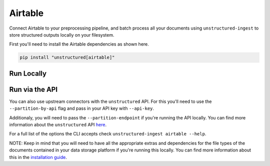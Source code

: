Airtable
==========
Connect Airtable to your preprocessing pipeline, and batch process all your documents using ``unstructured-ingest`` to store structured outputs locally on your filesystem. 

First you'll need to install the Airtable dependencies as shown here.

.. code:: shell

  pip install "unstructured[airtable]"

Run Locally
-----------

.. tabs::

   .. tab:: Shell

      .. code:: shell

        unstructured-ingest \
          airtable \
          --metadata-exclude filename,file_directory,metadata.data_source.date_processed \
          --personal-access-token "$AIRTABLE_PERSONAL_ACCESS_TOKEN" \
          --structured-output-dir airtable-ingest-output \
          --num-processes 2 \
          --reprocess

   .. tab:: Python

      .. code:: python

        import subprocess

        command = [
          "unstructured-ingest",
          "airtable",
          "--metadata-exclude", "filename,file_directory,metadata.data_source.date_processed",
          "--personal-access-token", "$AIRTABLE_PERSONAL_ACCESS_TOKEN",
          "--structured-output-dir", "airtable-ingest-output"
          "--num-processes", "2",
          "--reprocess",
        ]

        # Run the command
        process = subprocess.Popen(command, stdout=subprocess.PIPE)
        output, error = process.communicate()

        # Print output
        if process.returncode == 0:
            print('Command executed successfully. Output:')
            print(output.decode())
        else:
            print('Command failed. Error:')
            print(error.decode())

Run via the API
---------------

You can also use upstream connectors with the ``unstructured`` API. For this you'll need to use the ``--partition-by-api`` flag and pass in your API key with ``--api-key``. 

.. tabs::

   .. tab:: Shell

      .. code:: shell

        unstructured-ingest \
          airtable \
          --metadata-exclude filename,file_directory,metadata.data_source.date_processed \
          --personal-access-token "$AIRTABLE_PERSONAL_ACCESS_TOKEN" \
          --structured-output-dir airtable-ingest-output \
          --num-processes 2 \
          --reprocess \ 
          --partition-by-api \
          --api-key "<UNSTRUCTURED-API-KEY>"

   .. tab:: Python

      .. code:: python

        import subprocess

        command = [
          "unstructured-ingest",
          "airtable",
          "--metadata-exclude", "filename,file_directory,metadata.data_source.date_processed",
          "--personal-access-token", "$AIRTABLE_PERSONAL_ACCESS_TOKEN",
          "--structured-output-dir", "airtable-ingest-output"
          "--num-processes", "2",
          "--reprocess",
          "--partition-by-api",
          "--api-key", "<UNSTRUCTURED-API-KEY>",
        ]

        # Run the command
        process = subprocess.Popen(command, stdout=subprocess.PIPE)
        output, error = process.communicate()

        # Print output
        if process.returncode == 0:
            print('Command executed successfully. Output:')
            print(output.decode())
        else:
            print('Command failed. Error:')
            print(error.decode())

Additionaly, you will need to pass the ``--partition-endpoint`` if you're running the API locally. You can find more information about the ``unstructured`` API `here <https://github.com/Unstructured-IO/unstructured-api>`_.

For a full list of the options the CLI accepts check ``unstructured-ingest airtable --help``.

NOTE: Keep in mind that you will need to have all the appropriate extras and dependencies for the file types of the documents contained in your data storage platform if you're running this locally. You can find more information about this in the `installation guide <https://unstructured-io.github.io/unstructured/installing.html>`_.